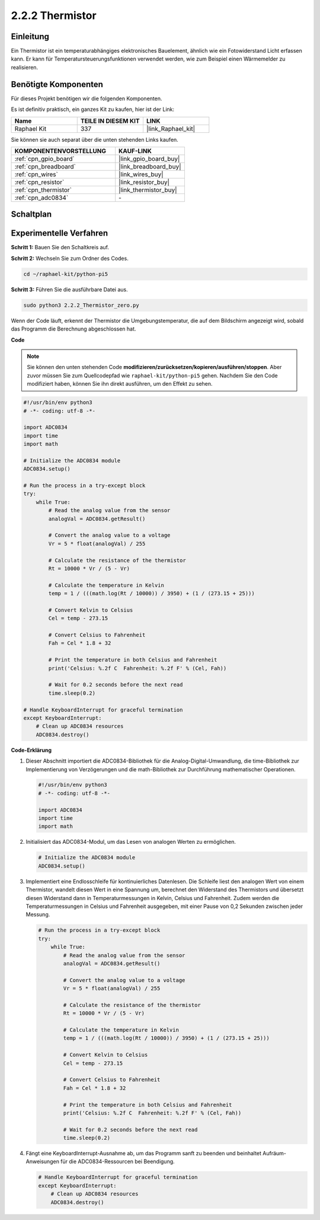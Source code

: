 .. _2.2.2_py_pi5:

2.2.2 Thermistor
=========================

Einleitung
-----------------

Ein Thermistor ist ein temperaturabhängiges elektronisches Bauelement, ähnlich wie ein Fotowiderstand Licht erfassen kann. Er kann für Temperatursteuerungsfunktionen verwendet werden, wie zum Beispiel einen Wärmemelder zu realisieren.

Benötigte Komponenten
----------------------------

Für dieses Projekt benötigen wir die folgenden Komponenten.

.. image:: ../python_pi5/img/2.2.2_thermistor_list.png

Es ist definitiv praktisch, ein ganzes Kit zu kaufen, hier ist der Link:

.. list-table::
    :widths: 20 20 20
    :header-rows: 1

    *   - Name	
        - TEILE IN DIESEM KIT
        - LINK
    *   - Raphael Kit
        - 337
        - |link_Raphael_kit|

Sie können sie auch separat über die unten stehenden Links kaufen.

.. list-table::
    :widths: 30 20
    :header-rows: 1

    *   - KOMPONENTENVORSTELLUNG
        - KAUF-LINK

    *   - :ref:`cpn_gpio_board`
        - |link_gpio_board_buy|
    *   - :ref:`cpn_breadboard`
        - |link_breadboard_buy|
    *   - :ref:`cpn_wires`
        - |link_wires_buy|
    *   - :ref:`cpn_resistor`
        - |link_resistor_buy|
    *   - :ref:`cpn_thermistor`
        - |link_thermistor_buy|
    *   - :ref:`cpn_adc0834`
        - \-

Schaltplan
------------------

.. image:: ../python_pi5/img/2.2.2_thermistor_schematic_1.png


.. image:: ../python_pi5/img/2.2.2_thermistor_schematic_2.png

Experimentelle Verfahren
---------------------------------

**Schritt 1:** Bauen Sie den Schaltkreis auf.

.. image:: ../python_pi5/img/2.2.2_thermistor_circuit.png

**Schritt 2:** Wechseln Sie zum Ordner des Codes.

.. raw:: html

   <run></run>

.. code-block::

    cd ~/raphael-kit/python-pi5

**Schritt 3:** Führen Sie die ausführbare Datei aus.

.. raw:: html

   <run></run>

.. code-block::

    sudo python3 2.2.2_Thermistor_zero.py

Wenn der Code läuft, erkennt der Thermistor die Umgebungstemperatur, die auf dem Bildschirm angezeigt wird, sobald das Programm die Berechnung abgeschlossen hat.

**Code**

.. note::

    Sie können den unten stehenden Code **modifizieren/zurücksetzen/kopieren/ausführen/stoppen**. Aber zuvor müssen Sie zum Quellcodepfad wie ``raphael-kit/python-pi5`` gehen. Nachdem Sie den Code modifiziert haben, können Sie ihn direkt ausführen, um den Effekt zu sehen.


.. raw:: html

    <run></run>

.. code-block:: python

   #!/usr/bin/env python3
   # -*- coding: utf-8 -*-

   import ADC0834
   import time
   import math

   # Initialize the ADC0834 module
   ADC0834.setup()

   # Run the process in a try-except block
   try:
       while True:
           # Read the analog value from the sensor
           analogVal = ADC0834.getResult()

           # Convert the analog value to a voltage
           Vr = 5 * float(analogVal) / 255

           # Calculate the resistance of the thermistor
           Rt = 10000 * Vr / (5 - Vr)

           # Calculate the temperature in Kelvin
           temp = 1 / (((math.log(Rt / 10000)) / 3950) + (1 / (273.15 + 25)))

           # Convert Kelvin to Celsius
           Cel = temp - 273.15

           # Convert Celsius to Fahrenheit
           Fah = Cel * 1.8 + 32

           # Print the temperature in both Celsius and Fahrenheit
           print('Celsius: %.2f C  Fahrenheit: %.2f F' % (Cel, Fah))

           # Wait for 0.2 seconds before the next read
           time.sleep(0.2)

   # Handle KeyboardInterrupt for graceful termination
   except KeyboardInterrupt:
       # Clean up ADC0834 resources
       ADC0834.destroy()


**Code-Erklärung**

#. Dieser Abschnitt importiert die ADC0834-Bibliothek für die Analog-Digital-Umwandlung, die time-Bibliothek zur Implementierung von Verzögerungen und die math-Bibliothek zur Durchführung mathematischer Operationen.

   .. code-block:: python

       #!/usr/bin/env python3
       # -*- coding: utf-8 -*-

       import ADC0834
       import time
       import math

#. Initialisiert das ADC0834-Modul, um das Lesen von analogen Werten zu ermöglichen.

   .. code-block:: python

       # Initialize the ADC0834 module
       ADC0834.setup()

#. Implementiert eine Endlosschleife für kontinuierliches Datenlesen. Die Schleife liest den analogen Wert von einem Thermistor, wandelt diesen Wert in eine Spannung um, berechnet den Widerstand des Thermistors und übersetzt diesen Widerstand dann in Temperaturmessungen in Kelvin, Celsius und Fahrenheit. Zudem werden die Temperaturmessungen in Celsius und Fahrenheit ausgegeben, mit einer Pause von 0,2 Sekunden zwischen jeder Messung.

   .. code-block:: python

       # Run the process in a try-except block
       try:
           while True:
               # Read the analog value from the sensor
               analogVal = ADC0834.getResult()

               # Convert the analog value to a voltage
               Vr = 5 * float(analogVal) / 255

               # Calculate the resistance of the thermistor
               Rt = 10000 * Vr / (5 - Vr)

               # Calculate the temperature in Kelvin
               temp = 1 / (((math.log(Rt / 10000)) / 3950) + (1 / (273.15 + 25)))

               # Convert Kelvin to Celsius
               Cel = temp - 273.15

               # Convert Celsius to Fahrenheit
               Fah = Cel * 1.8 + 32

               # Print the temperature in both Celsius and Fahrenheit
               print('Celsius: %.2f C  Fahrenheit: %.2f F' % (Cel, Fah))

               # Wait for 0.2 seconds before the next read
               time.sleep(0.2)

#. Fängt eine KeyboardInterrupt-Ausnahme ab, um das Programm sanft zu beenden und beinhaltet Aufräum-Anweisungen für die ADC0834-Ressourcen bei Beendigung.

   .. code-block:: python

       # Handle KeyboardInterrupt for graceful termination
       except KeyboardInterrupt:
           # Clean up ADC0834 resources
           ADC0834.destroy()

